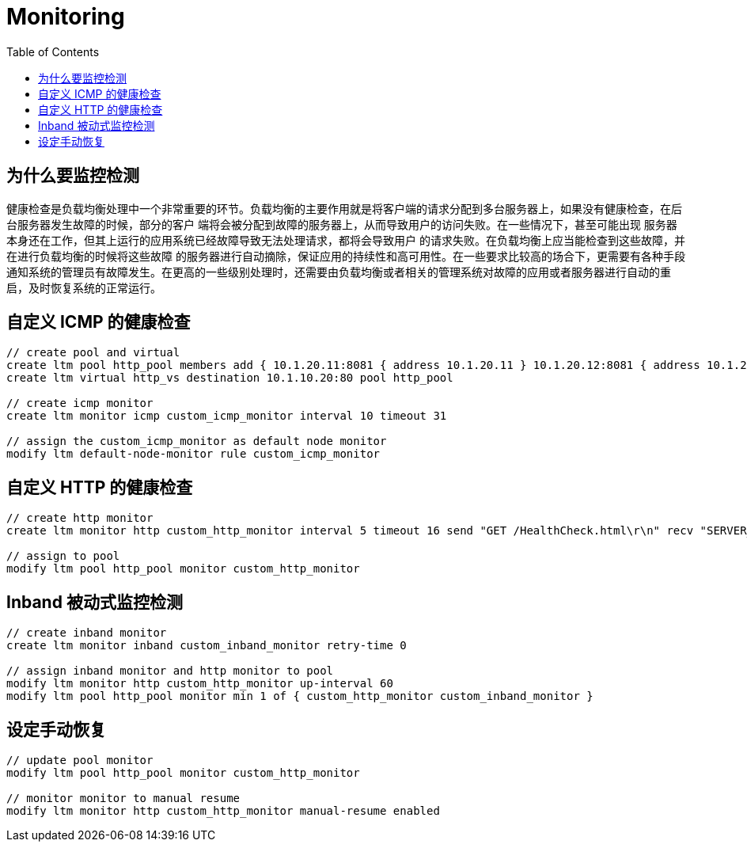 = Monitoring
:toc: manual

== 为什么要监控检测

健康检查是负载均衡处理中一个非常重要的环节。负载均衡的主要作用就是将客户端的请求分配到多台服务器上，如果没有健康检查，在后台服务器发生故障的时候，部分的客户 端将会被分配到故障的服务器上，从而导致用户的访问失败。在一些情况下，甚至可能出现 服务器本身还在工作，但其上运行的应用系统已经故障导致无法处理请求，都将会导致用户 的请求失败。在负载均衡上应当能检查到这些故障，并在进行负载均衡的时候将这些故障 的服务器进行自动摘除，保证应用的持续性和高可用性。在一些要求比较高的场合下，更需要有各种手段通知系统的管理员有故障发生。在更高的一些级别处理时，还需要由负载均衡或者相关的管理系统对故障的应用或者服务器进行自动的重启，及时恢复系统的正常运行。

== 自定义 ICMP 的健康检查

[source, bash]
----
// create pool and virtual
create ltm pool http_pool members add { 10.1.20.11:8081 { address 10.1.20.11 } 10.1.20.12:8081 { address 10.1.20.12 } 10.1.20.13:8081 { address 10.1.20.13 } }
create ltm virtual http_vs destination 10.1.10.20:80 pool http_pool

// create icmp monitor
create ltm monitor icmp custom_icmp_monitor interval 10 timeout 31

// assign the custom_icmp_monitor as default node monitor
modify ltm default-node-monitor rule custom_icmp_monitor 
----

== 自定义 HTTP 的健康检查

[source, bash]
----
// create http monitor
create ltm monitor http custom_http_monitor interval 5 timeout 16 send "GET /HealthCheck.html\r\n" recv "SERVER_UP"

// assign to pool
modify ltm pool http_pool monitor custom_http_monitor 
----

== Inband 被动式监控检测

[source, bash]
----
// create inband monitor
create ltm monitor inband custom_inband_monitor retry-time 0

// assign inband monitor and http monitor to pool
modify ltm monitor http custom_http_monitor up-interval 60
modify ltm pool http_pool monitor min 1 of { custom_http_monitor custom_inband_monitor } 
----

== 设定手动恢复

[source, bash]
----
// update pool monitor
modify ltm pool http_pool monitor custom_http_monitor 

// monitor monitor to manual resume
modify ltm monitor http custom_http_monitor manual-resume enabled
----
